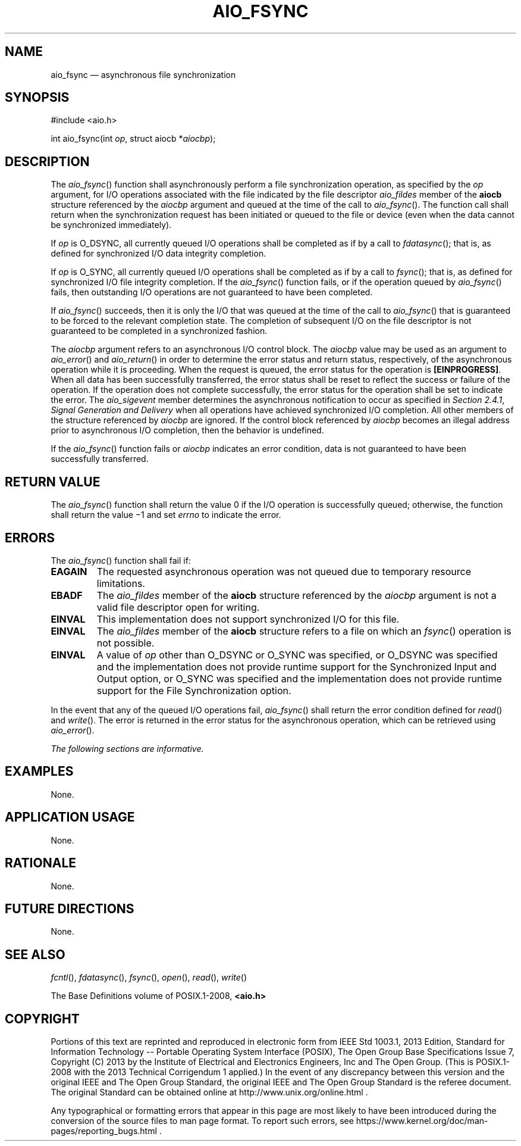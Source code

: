 '\" et
.TH AIO_FSYNC "3" 2013 "IEEE/The Open Group" "POSIX Programmer's Manual"

.SH NAME
aio_fsync
\(em asynchronous file synchronization
.SH SYNOPSIS
.LP
.nf
#include <aio.h>
.P
int aio_fsync(int \fIop\fP, struct aiocb *\fIaiocbp\fP);
.fi
.SH DESCRIPTION
The
\fIaio_fsync\fR()
function shall asynchronously perform a file synchronization operation,
as specified by the
.IR op
argument, for I/O operations associated with the file indicated by the
file descriptor
.IR aio_fildes
member of the
.BR aiocb
structure referenced by the
.IR aiocbp
argument and queued at the time of the call to
\fIaio_fsync\fR().
The function call shall return when the synchronization request has been
initiated or queued to the file or device (even when the data cannot be
synchronized immediately).
.P
If
.IR op
is O_DSYNC,
all currently queued I/O operations shall be completed as if by a call to
\fIfdatasync\fR();
that is, as defined for synchronized I/O data integrity completion.
.P
If
.IR op
is O_SYNC,
all currently queued I/O operations shall be completed as if by a call to
\fIfsync\fR();
that is, as defined for synchronized I/O file integrity completion.
If the
\fIaio_fsync\fR()
function fails, or if the operation queued by
\fIaio_fsync\fR()
fails, then outstanding I/O operations are not guaranteed to have been
completed.
.P
If
\fIaio_fsync\fR()
succeeds, then it is only the I/O that was queued at the time of the
call to
\fIaio_fsync\fR()
that is guaranteed to be forced to the relevant completion state. The
completion of subsequent I/O on the file descriptor is not guaranteed
to be completed in a synchronized fashion.
.P
The
.IR aiocbp
argument refers to an asynchronous I/O control block. The
.IR aiocbp
value may be used as an argument to
\fIaio_error\fR()
and
\fIaio_return\fR()
in order to determine the error status and return status, respectively,
of the asynchronous operation while it is proceeding. When the request
is queued, the error status for the operation is
.BR [EINPROGRESS] .
When all data has been successfully transferred, the error status shall
be reset to reflect the success or failure of the operation. If the
operation does not complete successfully, the error status for the
operation shall be set to indicate the error. The
.IR aio_sigevent
member determines the asynchronous notification to occur as specified
in
.IR "Section 2.4.1" ", " "Signal Generation and Delivery"
when all operations have achieved synchronized I/O completion. All
other members of the structure referenced by
.IR aiocbp
are ignored. If the control block referenced by
.IR aiocbp
becomes an illegal address prior to asynchronous I/O completion, then
the behavior is undefined.
.P
If the
\fIaio_fsync\fR()
function fails or
.IR aiocbp
indicates an error condition, data is not guaranteed to have been
successfully transferred.
.SH "RETURN VALUE"
The
\fIaio_fsync\fR()
function shall return the value 0 if the I/O operation is successfully
queued; otherwise, the function shall return the value \(mi1 and set
.IR errno
to indicate the error.
.SH ERRORS
The
\fIaio_fsync\fR()
function shall fail if:
.TP
.BR EAGAIN
The requested asynchronous operation was not queued due to
temporary resource limitations.
.TP
.BR EBADF
The
.IR aio_fildes
member of the
.BR aiocb
structure referenced by the
.IR aiocbp
argument is not a valid file descriptor open for writing.
.TP
.BR EINVAL
This implementation does not support synchronized I/O for this file.
.TP
.BR EINVAL
The
.IR aio_fildes
member of the
.BR aiocb
structure refers to a file on which an
\fIfsync\fR()
operation is not possible.
.TP
.BR EINVAL
A value of
.IR op
other than O_DSYNC or O_SYNC was specified, or O_DSYNC was specified and
the implementation does not provide runtime support for the Synchronized
Input and Output option, or O_SYNC was specified and the implementation
does not provide runtime support for the File Synchronization option.
.P
In the event that any of the queued I/O operations fail,
\fIaio_fsync\fR()
shall return the error condition defined for
\fIread\fR()
and
\fIwrite\fR().
The error is returned in the error status for the asynchronous operation,
which can be retrieved using
\fIaio_error\fR().
.LP
.IR "The following sections are informative."
.SH EXAMPLES
None.
.SH "APPLICATION USAGE"
None.
.SH RATIONALE
None.
.SH "FUTURE DIRECTIONS"
None.
.SH "SEE ALSO"
.IR "\fIfcntl\fR\^(\|)",
.IR "\fIfdatasync\fR\^(\|)",
.IR "\fIfsync\fR\^(\|)",
.IR "\fIopen\fR\^(\|)",
.IR "\fIread\fR\^(\|)",
.IR "\fIwrite\fR\^(\|)"
.P
The Base Definitions volume of POSIX.1\(hy2008,
.IR "\fB<aio.h>\fP"
.SH COPYRIGHT
Portions of this text are reprinted and reproduced in electronic form
from IEEE Std 1003.1, 2013 Edition, Standard for Information Technology
-- Portable Operating System Interface (POSIX), The Open Group Base
Specifications Issue 7, Copyright (C) 2013 by the Institute of
Electrical and Electronics Engineers, Inc and The Open Group.
(This is POSIX.1-2008 with the 2013 Technical Corrigendum 1 applied.) In the
event of any discrepancy between this version and the original IEEE and
The Open Group Standard, the original IEEE and The Open Group Standard
is the referee document. The original Standard can be obtained online at
http://www.unix.org/online.html .

Any typographical or formatting errors that appear
in this page are most likely
to have been introduced during the conversion of the source files to
man page format. To report such errors, see
https://www.kernel.org/doc/man-pages/reporting_bugs.html .
